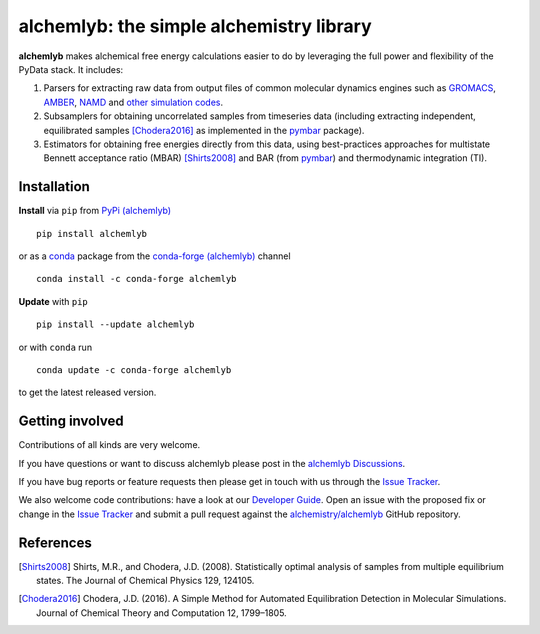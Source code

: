 alchemlyb: the simple alchemistry library
=========================================

|doi| |docs| |build| |cov| |anaconda|

**alchemlyb** makes alchemical free energy calculations easier to do
by leveraging the full power and flexibility of the PyData stack. It
includes:

1. Parsers for extracting raw data from output files of common
   molecular dynamics engines such as `GROMACS`_, `AMBER`_, `NAMD`_
   and `other simulation codes`_.

2. Subsamplers for obtaining uncorrelated samples from timeseries data
   (including extracting independent, equilibrated samples
   [Chodera2016]_ as implemented in the pymbar_ package).

3. Estimators for obtaining free energies directly from this data, using
   best-practices approaches for multistate Bennett acceptance ratio (MBAR)
   [Shirts2008]_ and BAR (from pymbar_) and thermodynamic integration (TI).

.. _GROMACS: http://www.gromacs.org/
.. _AMBER: http://ambermd.org/
.. _NAMD: http://www.ks.uiuc.edu/Research/namd/
.. _`other simulation codes`: https://alchemlyb.readthedocs.io/en/latest/parsing.html
.. _`pymbar`: http://pymbar.readthedocs.io/


Installation
------------

**Install** via ``pip`` from `PyPi (alchemlyb)`_ ::

  pip install alchemlyb

or as a `conda`_ package from the `conda-forge (alchemlyb)`_ channel
::

  conda install -c conda-forge alchemlyb 


**Update** with ``pip`` ::

  pip install --update alchemlyb

or with ``conda`` run ::

  conda update -c conda-forge alchemlyb

to get the latest released version.

.. _`PyPi (alchemlyb)`: https://pypi.org/project/alchemlyb/
.. _`conda`: https://conda.io/
.. _`conda-forge (alchemlyb)`: https://anaconda.org/conda-forge/alchemlyb

Getting involved
----------------

Contributions of all kinds are very welcome.

If you have questions or want to discuss alchemlyb please post in the `alchemlyb Discussions`_.

If you have bug reports or feature requests then please get in touch with us through the `Issue Tracker`_.

We also welcome code contributions: have a look at our `Developer Guide`_. Open an issue with the proposed fix or change in the `Issue Tracker`_ and submit a pull request against the `alchemistry/alchemlyb`_ GitHub repository.

.. _`alchemlyb Discussions`: https://github.com/alchemistry/alchemlyb/discussions
.. _`Developer Guide`: https://github.com/alchemistry/alchemlyb/wiki/Developer-Guide
.. _`Issue Tracker`: https://github.com/alchemistry/alchemlyb/issues
.. _`alchemistry/alchemlyb`: https://github.com/alchemistry/alchemlyb

   

References
----------

.. [Shirts2008] Shirts, M.R., and Chodera, J.D. (2008). Statistically optimal
    analysis of samples from multiple equilibrium states. The Journal of Chemical
    Physics 129, 124105.

.. [Chodera2016] Chodera, J.D. (2016). A Simple Method for Automated
    Equilibration Detection in Molecular Simulations. Journal of Chemical Theory
    and Computation 12, 1799–1805.


.. |doi| image:: https://zenodo.org/badge/68669096.svg
    :alt: Zenodo DOI
    :scale: 100%
    :target: https://zenodo.org/badge/latestdoi/68669096

.. |docs| image:: https://readthedocs.org/projects/alchemlyb/badge/?version=latest
    :alt: Documentation
    :scale: 100%
    :target: http://alchemlyb.readthedocs.io/en/latest/

.. |build| image:: https://github.com/alchemistry/alchemlyb/actions/workflows/ci.yaml/badge.svg?branch=master
    :alt: Build Status
    :scale: 100%
    :target: https://github.com/alchemistry/alchemlyb/actions/workflows/ci.yaml

.. |cov| image:: https://codecov.io/gh/alchemistry/alchemlyb/branch/master/graph/badge.svg
    :alt: Code coverage
    :scale: 100%
    :target: https://codecov.io/gh/alchemistry/alchemlyb


.. |anaconda| image:: https://anaconda.org/conda-forge/alchemlyb/badges/version.svg
   :alt: anaconda package
   :scale: 100%	 
   :target: https://anaconda.org/conda-forge/alchemlyb
